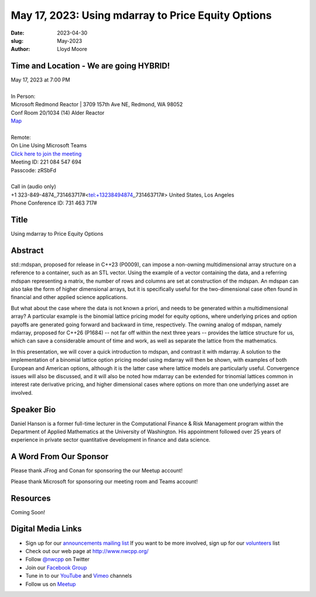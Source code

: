 May 17, 2023: Using mdarray to Price Equity Options
##################################################################################

:date: 2023-04-30
:slug: May-2023
:author: Lloyd Moore

Time and Location - We are going HYBRID!
~~~~~~~~~~~~~~~~~~~~~~~~~~~~~~~~~~~~~~~~
| May 17, 2023 at 7:00 PM
|
| In Person:
| Microsoft Redmond Reactor | 3709 157th Ave NE, Redmond, WA 98052
| Conf Room 20/1034 (14) Alder Reactor
| `Map <https://www.google.com/maps/place/3709+157th+Ave+NE,+Redmond,+WA+98052/@47.6436781,-122.1332843,17z/data=!3m1!4b1!4m6!3m5!1s0x54906d71fad78e11:0x41c6b1be983cf409!8m2!3d47.6436745!4d-122.1310903!16s%2Fg%2F11cs8wbt2c>`_
|
| Remote:
| On Line Using Microsoft Teams
| `Click here to join the meeting <https://teams.microsoft.com/l/meetup-join/19%3ameeting_MGY3MDU4NzYtZWVkMi00ZjQ4LTliMTMtNGNhOTQ1NmMwYTc3%40thread.v2/0?context=%7b%22Tid%22%3a%2272f988bf-86f1-41af-91ab-2d7cd011db47%22%2c%22Oid%22%3a%22739ffc25-8fae-48b9-9505-1f3baa8f0eb7%22%7d>`_
| Meeting ID: 221 084 547 694
| Passcode: zRSbFd
|
| Call in (audio only)
| +1 323-849-4874,,731463717#<tel:+13238494874,,731463717#> United States, Los Angeles
| Phone Conference ID: 731 463 717#

Title
~~~~~
Using mdarray to Price Equity Options

Abstract
~~~~~~~~~
std::mdspan, proposed for release in C++23 (P0009),  can impose a non-owning multidimensional array structure on a reference to a container, such as an STL vector. Using the example of a vector containing the data, and a referring mdspan representing a matrix, the number of rows and columns are set at construction of the mdspan.  An mdspan can also take the form of higher dimensional arrays, but it is specifically useful for the two-dimensional case often found in financial and other applied science applications.

But what about the case where the data is not known a priori, and needs to be generated within a multidimensional array?  A particular example is the binomial lattice pricing model for equity options, where underlying prices and option payoffs are generated going forward and backward in time, respectively.  The owning analog of mdspan, namely mdarray, proposed for C++26 (P1684) -- not far off within the next three years --  provides the lattice structure for us, which can save a considerable amount of time and work, as well as separate the lattice from the mathematics.

In this presentation, we will cover a quick introduction to mdspan, and contrast it with mdarray.  A solution to the implementation of a binomial lattice option pricing model using mdarray will then be shown, with examples of both European and American options, although it is the latter case where lattice models are particularly useful.  Convergence issues will also be discussed, and it will also be noted how mdarray can be extended for trinomial lattices common in interest rate derivative pricing, and higher dimensional cases where options on more than one underlying asset are involved.

Speaker Bio
~~~~~~~~~~~
Daniel Hanson is a former full-time lecturer in the Computational Finance & Risk Management program within the Department of Applied Mathematics at the University of Washington. His appointment followed over 25 years of experience in private sector quantitative development in finance and data science.


A Word From Our Sponsor
~~~~~~~~~~~~~~~~~~~~~~~
Please thank JFrog and Conan for sponsoring the our Meetup account!

Please thank Microsoft for sponsoring our meeting room and Teams account!

Resources
~~~~~~~~~
Coming Soon!

Digital Media Links
~~~~~~~~~~~~~~~~~~~
* Sign up for our `announcements mailing list <http://groups.google.com/group/NwcppAnnounce>`_ If you want to be more involved, sign up for our `volunteers <http://groups.google.com/group/nwcpp-volunteers>`_ list
* Check out our web page at http://www.nwcpp.org/
* Follow `@nwcpp <http://twitter.com/nwcpp>`_ on Twitter
* Join our `Facebook Group <https://www.facebook.com/groups/344125680930/>`_
* Tune in to our `YouTube <http://www.youtube.com/user/NWCPP>`_ and `Vimeo <https://vimeo.com/nwcpp>`_ channels
* Follow us on `Meetup <https://www.linkedin.com/company/nwcpp>`_

